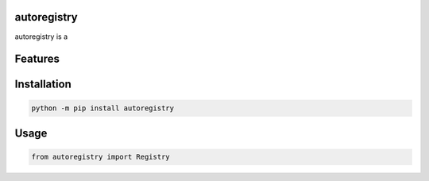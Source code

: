 .. image:: assets/logo_400w.png

|GHA tests| |Codecov report| |readthedocs|

.. inclusion-marker-do-not-remove

autoregistry
==============

autoregistry is a


Features
========

Installation
============

.. code-block:: bash

   python -m pip install autoregistry


Usage
=====

.. code-block:: python

   from autoregistry import Registry




.. |GHA tests| image:: https://github.com/BrianPugh/autoregistry/workflows/tests/badge.svg
   :target: https://github.com/BrianPugh/autoregistry/actions?query=workflow%3Atests
   :alt: GHA Status
.. |Codecov report| image:: https://codecov.io/github/BrianPugh/autoregistry/coverage.svg?branch=main
   :target: https://codecov.io/github/BrianPugh/autoregistry?branch=main
   :alt: Coverage
.. |readthedocs| image:: https://readthedocs.org/projects/autoregistry/badge/?version=latest
        :target: https://autoregistry.readthedocs.io/en/latest/?badge=latest
        :alt: Documentation Status
